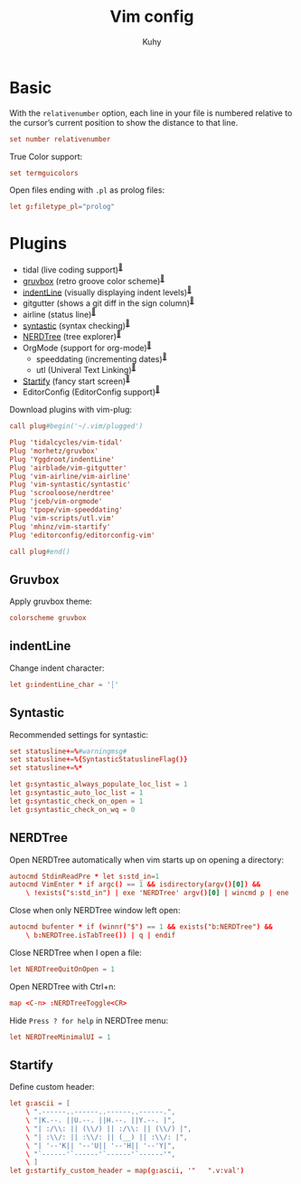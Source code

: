 #+TITLE: Vim config
#+AUTHOR: Kuhy
#+PROPERTY: header-args+ :comments no
#+PROPERTY: header-args+ :mkdirp yes
#+PROPERTY: header-args+ :tangle "~/.vimrc"
#+OPTIONS: prop:t

* Basic
With the =relativenumber= option, each line in your file is numbered relative to
the cursor’s current position to show the distance to that line.
#+BEGIN_SRC conf
set number relativenumber
#+END_SRC

True Color support:
#+BEGIN_SRC conf
set termguicolors
#+END_SRC

Open files ending with =.pl= as prolog files:
#+BEGIN_SRC conf
let g:filetype_pl="prolog"
#+END_SRC

* Plugins
- tidal (live coding support)^{[[https://github.com/tidalcycles/vim-tidal][🔗]]}
- [[#gruvbox][gruvbox]] (retro groove color scheme)^{[[https://github.com/morhetz/gruvbox][🔗]]}
- [[#indentline][indentLine]] (visually displaying indent levels)^{[[https://github.com/Yggdroot/indentLine][🔗]]}
- gitgutter (shows a git diff in the sign column)^{[[https://github.com/airblade/vim-gitgutter][🔗]]}
- airline (status line)^{[[https://github.com/vim-airline/vim-airline][🔗]]}
- [[#syntastic][syntastic]] (syntax checking)^{[[https://github.com/vim-syntastic/syntastic][🔗]]}
- [[#nerdtree][NERDTree]] (tree explorer)^{[[https://github.com/scrooloose/nerdtree][🔗]]}
- OrgMode (support for org-mode)^{[[https://github.com/jceb/vim-orgmode][🔗]]}
    - speeddating (incrementing dates)^{[[https://github.com/tpope/vim-speeddating][🔗]]}
    - utl (Univeral Text Linking)^{[[https://github.com/vim-scripts/utl.vim][🔗]]}
- [[#startify][Startify]] (fancy start screen)^{[[https://github.com/mhinz/vim-startify][🔗]]}
- EditorConfig (EditorConfig support)^{[[https://github.com/editorconfig/editorconfig-vim][🔗]]}

Download plugins with vim-plug:
#+BEGIN_SRC conf
call plug#begin('~/.vim/plugged')

Plug 'tidalcycles/vim-tidal'
Plug 'morhetz/gruvbox'
Plug 'Yggdroot/indentLine'
Plug 'airblade/vim-gitgutter'
Plug 'vim-airline/vim-airline'
Plug 'vim-syntastic/syntastic'
Plug 'scrooloose/nerdtree'
Plug 'jceb/vim-orgmode'
Plug 'tpope/vim-speeddating'
Plug 'vim-scripts/utl.vim'
Plug 'mhinz/vim-startify'
Plug 'editorconfig/editorconfig-vim'

call plug#end()
#+END_SRC

** Gruvbox
:PROPERTIES:
:CUSTOM_ID: gruvbox
:END:
Apply gruvbox theme:
#+BEGIN_SRC conf
colorscheme gruvbox
#+END_SRC

** indentLine
:PROPERTIES:
:CUSTOM_ID: indentline
:END:
Change indent character:
#+BEGIN_SRC conf
let g:indentLine_char = '┆'
#+END_SRC

** Syntastic
:PROPERTIES:
:CUSTOM_ID: syntastic
:END:
Recommended settings for syntastic:
#+BEGIN_SRC conf
set statusline+=%#warningmsg#
set statusline+=%{SyntasticStatuslineFlag()}
set statusline+=%*

let g:syntastic_always_populate_loc_list = 1
let g:syntastic_auto_loc_list = 1
let g:syntastic_check_on_open = 1
let g:syntastic_check_on_wq = 0
#+END_SRC

** NERDTree
:PROPERTIES:
:CUSTOM_ID: nerdtree
:END:
Open NERDTree automatically when vim starts up on opening a directory:
#+BEGIN_SRC conf
autocmd StdinReadPre * let s:std_in=1
autocmd VimEnter * if argc() == 1 && isdirectory(argv()[0]) &&
    \ !exists("s:std_in") | exe 'NERDTree' argv()[0] | wincmd p | ene | endif
#+END_SRC

Close when only NERDTree window left open:
#+BEGIN_SRC conf
autocmd bufenter * if (winnr("$") == 1 && exists("b:NERDTree") &&
    \ b:NERDTree.isTabTree()) | q | endif
#+END_SRC

Close NERDTree when I open a file:
#+BEGIN_SRC conf
let NERDTreeQuitOnOpen = 1
#+END_SRC

Open NERDTree with Ctrl+n:
#+BEGIN_SRC conf
map <C-n> :NERDTreeToggle<CR>
#+END_SRC

Hide =Press ? for help= in NERDTree menu:
#+BEGIN_SRC conf
let NERDTreeMinimalUI = 1
#+END_SRC

** Startify
:PROPERTIES:
:CUSTOM_ID: startify
:END:
Define custom header:
#+BEGIN_SRC conf
let g:ascii = [
    \ ".------..------..------..------.",
    \ "|K.--. ||U.--. ||H.--. ||Y.--. |",
    \ "| :/\\: || (\\/) || :/\\: || (\\/) |",
    \ "| :\\/: || :\\/: || (__) || :\\/: |",
    \ "| '--'K|| '--'U|| '--'H|| '--'Y|",
    \ "`------'`------'`------'`------'",
    \ ]
let g:startify_custom_header = map(g:ascii, '"   ".v:val')
#+END_SRC

